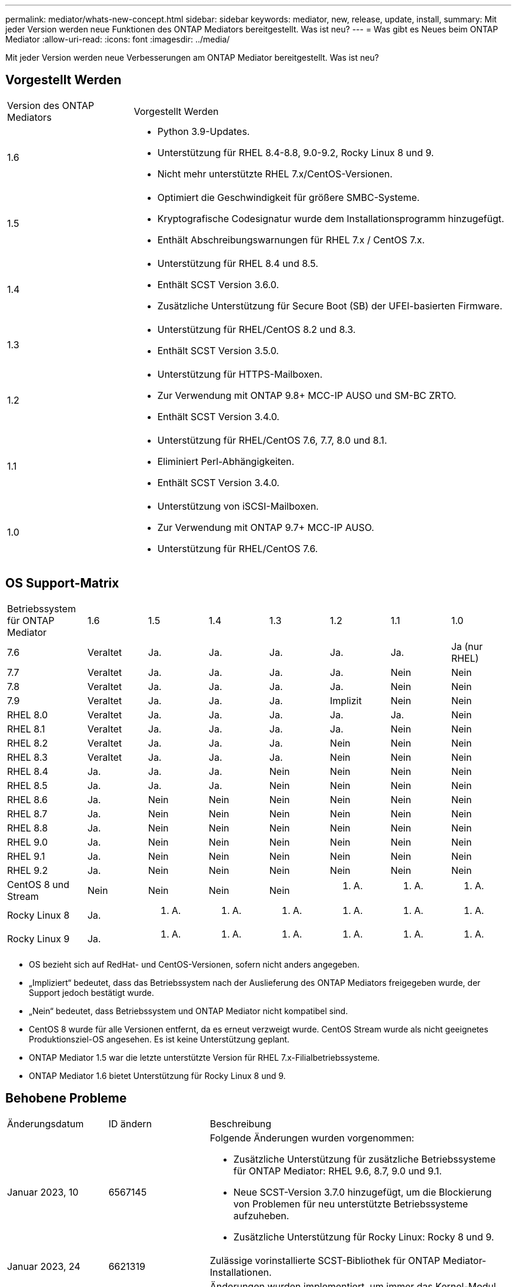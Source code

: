 ---
permalink: mediator/whats-new-concept.html 
sidebar: sidebar 
keywords: mediator, new, release, update, install, 
summary: Mit jeder Version werden neue Funktionen des ONTAP Mediators bereitgestellt. Was ist neu? 
---
= Was gibt es Neues beim ONTAP Mediator
:allow-uri-read: 
:icons: font
:imagesdir: ../media/


[role="lead"]
Mit jeder Version werden neue Verbesserungen am ONTAP Mediator bereitgestellt. Was ist neu?



== Vorgestellt Werden

[cols="25,75"]
|===


| Version des ONTAP Mediators | Vorgestellt Werden 


 a| 
1.6
 a| 
* Python 3.9-Updates.
* Unterstützung für RHEL 8.4-8.8, 9.0-9.2, Rocky Linux 8 und 9.
* Nicht mehr unterstützte RHEL 7.x/CentOS-Versionen.




 a| 
1.5
 a| 
* Optimiert die Geschwindigkeit für größere SMBC-Systeme.
* Kryptografische Codesignatur wurde dem Installationsprogramm hinzugefügt.
* Enthält Abschreibungswarnungen für RHEL 7.x / CentOS 7.x.




 a| 
1.4
 a| 
* Unterstützung für RHEL 8.4 und 8.5.
* Enthält SCST Version 3.6.0.
* Zusätzliche Unterstützung für Secure Boot (SB) der UFEI-basierten Firmware.




 a| 
1.3
 a| 
* Unterstützung für RHEL/CentOS 8.2 und 8.3.
* Enthält SCST Version 3.5.0.




 a| 
1.2
 a| 
* Unterstützung für HTTPS-Mailboxen.
* Zur Verwendung mit ONTAP 9.8+ MCC-IP AUSO und SM-BC ZRTO.
* Enthält SCST Version 3.4.0.




 a| 
1.1
 a| 
* Unterstützung für RHEL/CentOS 7.6, 7.7, 8.0 und 8.1.
* Eliminiert Perl-Abhängigkeiten.
* Enthält SCST Version 3.4.0.




 a| 
1.0
 a| 
* Unterstützung von iSCSI-Mailboxen.
* Zur Verwendung mit ONTAP 9.7+ MCC-IP AUSO.
* Unterstützung für RHEL/CentOS 7.6.


|===


== OS Support-Matrix

[cols="16,12,12,12,12,12,12,12"]
|===


| Betriebssystem für ONTAP Mediator | 1.6 | 1.5 | 1.4 | 1.3 | 1.2 | 1.1 | 1.0 


 a| 
7.6
 a| 
Veraltet
 a| 
Ja.
 a| 
Ja.
 a| 
Ja.
 a| 
Ja.
 a| 
Ja.
 a| 
Ja (nur RHEL)



 a| 
7.7
 a| 
Veraltet
 a| 
Ja.
 a| 
Ja.
 a| 
Ja.
 a| 
Ja.
 a| 
Nein
 a| 
Nein



 a| 
7.8
 a| 
Veraltet
 a| 
Ja.
 a| 
Ja.
 a| 
Ja.
 a| 
Ja.
 a| 
Nein
 a| 
Nein



 a| 
7.9
 a| 
Veraltet
 a| 
Ja.
 a| 
Ja.
 a| 
Ja.
 a| 
Implizit
 a| 
Nein
 a| 
Nein



 a| 
RHEL 8.0
 a| 
Veraltet
 a| 
Ja.
 a| 
Ja.
 a| 
Ja.
 a| 
Ja.
 a| 
Ja.
 a| 
Nein



 a| 
RHEL 8.1
 a| 
Veraltet
 a| 
Ja.
 a| 
Ja.
 a| 
Ja.
 a| 
Ja.
 a| 
Nein
 a| 
Nein



 a| 
RHEL 8.2
 a| 
Veraltet
 a| 
Ja.
 a| 
Ja.
 a| 
Ja.
 a| 
Nein
 a| 
Nein
 a| 
Nein



 a| 
RHEL 8.3
 a| 
Veraltet
 a| 
Ja.
 a| 
Ja.
 a| 
Ja.
 a| 
Nein
 a| 
Nein
 a| 
Nein



 a| 
RHEL 8.4
 a| 
Ja.
 a| 
Ja.
 a| 
Ja.
 a| 
Nein
 a| 
Nein
 a| 
Nein
 a| 
Nein



 a| 
RHEL 8.5
 a| 
Ja.
 a| 
Ja.
 a| 
Ja.
 a| 
Nein
 a| 
Nein
 a| 
Nein
 a| 
Nein



 a| 
RHEL 8.6
 a| 
Ja.
 a| 
Nein
 a| 
Nein
 a| 
Nein
 a| 
Nein
 a| 
Nein
 a| 
Nein



 a| 
RHEL 8.7
 a| 
Ja.
 a| 
Nein
 a| 
Nein
 a| 
Nein
 a| 
Nein
 a| 
Nein
 a| 
Nein



 a| 
RHEL 8.8
 a| 
Ja.
 a| 
Nein
 a| 
Nein
 a| 
Nein
 a| 
Nein
 a| 
Nein
 a| 
Nein



 a| 
RHEL 9.0
 a| 
Ja.
 a| 
Nein
 a| 
Nein
 a| 
Nein
 a| 
Nein
 a| 
Nein
 a| 
Nein



 a| 
RHEL 9.1
 a| 
Ja.
 a| 
Nein
 a| 
Nein
 a| 
Nein
 a| 
Nein
 a| 
Nein
 a| 
Nein



 a| 
RHEL 9.2
 a| 
Ja.
 a| 
Nein
 a| 
Nein
 a| 
Nein
 a| 
Nein
 a| 
Nein
 a| 
Nein



 a| 
CentOS 8 und Stream
 a| 
Nein
 a| 
Nein
 a| 
Nein
 a| 
Nein
 a| 
K. A.
 a| 
K. A.
 a| 
K. A.



 a| 
Rocky Linux 8
 a| 
Ja.
 a| 
K. A.
 a| 
K. A.
 a| 
K. A.
 a| 
K. A.
 a| 
K. A.
 a| 
K. A.



 a| 
Rocky Linux 9
 a| 
Ja.
 a| 
K. A.
 a| 
K. A.
 a| 
K. A.
 a| 
K. A.
 a| 
K. A.
 a| 
K. A.

|===
* OS bezieht sich auf RedHat- und CentOS-Versionen, sofern nicht anders angegeben.
* „Impliziert“ bedeutet, dass das Betriebssystem nach der Auslieferung des ONTAP Mediators freigegeben wurde, der Support jedoch bestätigt wurde.
* „Nein“ bedeutet, dass Betriebssystem und ONTAP Mediator nicht kompatibel sind.
* CentOS 8 wurde für alle Versionen entfernt, da es erneut verzweigt wurde. CentOS Stream wurde als nicht geeignetes Produktionsziel-OS angesehen. Es ist keine Unterstützung geplant.
* ONTAP Mediator 1.5 war die letzte unterstützte Version für RHEL 7.x-Filialbetriebssysteme.
* ONTAP Mediator 1.6 bietet Unterstützung für Rocky Linux 8 und 9.




== Behobene Probleme

[cols="20,20,60"]
|===


| Änderungsdatum | ID ändern | Beschreibung 


 a| 
Januar 2023, 10
 a| 
6567145
 a| 
Folgende Änderungen wurden vorgenommen:

* Zusätzliche Unterstützung für zusätzliche Betriebssysteme für ONTAP Mediator: RHEL 9.6, 8.7, 9.0 und 9.1.
* Neue SCST-Version 3.7.0 hinzugefügt, um die Blockierung von Problemen für neu unterstützte Betriebssysteme aufzuheben.
* Zusätzliche Unterstützung für Rocky Linux: Rocky 8 und 9.




 a| 
Januar 2023, 24
 a| 
6621319
 a| 
Zulässige vorinstallierte SCST-Bibliothek für ONTAP Mediator-Installationen.



 a| 
27 Februar 2023
 a| 
6623764
 a| 
Änderungen wurden implementiert, um immer das Kernel-Modul scst_Disk zu laden, wenn der Mediator-scst-Dienst neu gestartet wird. Diese Änderungen stellen sicher, dass der Service immer bereit ist, neue iSCSI-Ziele unter Verwendung der Standardlogik zu erstellen.



 a| 
28 Februar 2023
 a| 
6625194
 a| 
Dem Installationsprogramm für ONTAP Mediator wurde eine neue Option hinzugefügt:  `--skip-yum-dependencies`



 a| 
24 März 2023
 a| 
6652840
 a| 
Das Installationsprogramm für ONTAP Mediator wurde aktualisiert, damit es die SCST-Installation neu installieren oder reparieren kann.



 a| 
27 März 2023
 a| 
6655179
 a| 
Es wurde ein Analyseproblem behoben, das beim Auslösen der Sammlung des Support-Pakets mit einem komplexen Kennwort aufgetreten war.



 a| 
28 März 2023
 a| 
6656739
 a| 
Die SCST-Vergleichslogik wurde so geändert, dass die richtige Version installiert wird, wenn ONTAP Mediator aktualisiert wird.

|===